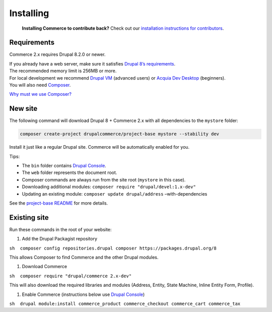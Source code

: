 Installing
==========

    **Installing Commerce to contribute back?** Check out our
    `installation instructions for contributors`_.

Requirements
------------

Commerce 2.x requires Drupal 8.2.0 or newer.

| If you already have a web server, make sure it satisfies `Drupal 8’s
  requirements`_.
| The recommended memory limit is 256MB or more.

| For local development we recommend `Drupal VM`_ (advanced users) or
  `Acquia Dev Desktop`_ (beginners).
| You will also need `Composer`_.

`Why must we use Composer?`_

New site
--------

The following command will download Drupal 8 + Commerce 2.x with all
dependencies to the ``mystore`` folder:

.. code-block:: terminal

    composer create-project drupalcommerce/project-base mystore --stability dev

Install it just like a regular Drupal site. Commerce will be
automatically enabled for you.

Tips:

-  The ``bin`` folder contains `Drupal Console`_.
-  The ``web`` folder represents the document root.
-  Composer commands are always run from the site root (``mystore`` in
   this case).
-  Downloading additional modules:
   ``composer require "drupal/devel:1.x-dev"``
-  Updating an existing module: ``composer update drupal/address``
   –with-dependencies

See the `project-base README`_ for more details.

Existing site
-------------

Run these commands in the root of your website:

#. Add the Drupal Packagist repository

``sh  composer config repositories.drupal composer https://packages.drupal.org/8``

This allows Composer to find Commerce and the other Drupal modules.

#. Download Commerce

``sh  composer require "drupal/commerce 2.x-dev"``

This will also download the required libraries and modules (Address,
Entity, State Machine, Inline Entity Form, Profile).

#. Enable Commerce (instructions below use `Drupal Console`_)

``sh  drupal module:install commerce_product commerce_checkout commerce_cart commerce_tax``

.. _installation instructions for contributors: contributing/getting-started.html
.. _Drupal 8’s requirements: https://www.drupal.org/requirements
.. _Drupal VM: http://www.drupalvm.com/
.. _Acquia Dev Desktop: https://www.acquia.com/products-services/dev-desktop
.. _Composer: https://getcomposer.org/doc/00-intro.rst#installation-linux-unix-osx
.. _Why must we use Composer?: https://bojanz.wordpress.com/2015/09/18/d8-composer-definitive-intro/
.. _Drupal Console: https://drupalconsole.com
.. _project-base README: https://github.com/drupalcommerce/project-base/blob/8.x/README.rst
